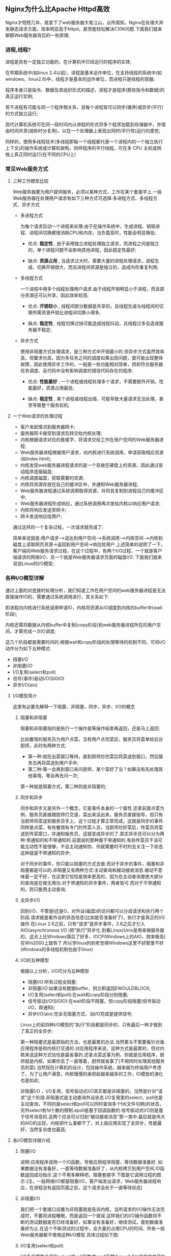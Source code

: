 ** Nginx为什么比Apache Httpd高效

   Nginx才短短几年，就拿下了web服务器大笔江山，众所周知，Nginx在处理大并发静态请求方面，效率明显高于httpd，甚至能轻松解决C10K问题.下面我们就来聊聊Web服务器背后的一些原理;
*** 进程,线程?

    进程是具有一定独立功能的，在计算机中已经运行的程序的实体;

    在早期系统中(如linux 2.4以前)，进程是基本运作单位，在支持线程的系统中(如windows，linux2.6)中，线程才是基本的运作单位，而进程只是线程的容器;

    程序本身只是指令、数据及其组织形式的描述，进程才是程序(那些指令和数据)的真正运行实例;

    若干进程有可能与同一个程序相关系，且每个进程皆可以同步(循序)或异步(平行)的方式独立运行;

    现代计算机系统可在同一段时间内以进程的形式将多个程序加载到存储器中，并借由时间共享(或称时分复用)，以在一个处理器上表现出同时(平行性)运行的感觉;

    同样的，使用多线程技术(多线程即每一个线程都代表一个进程内的一个独立执行上下文)的操作系统或计算机架构，同样程序的平行线程，可在多 CPU 主机或网络上真正同时运行(在不同的CPU上)
*** 常见Web服务方式
**** 三种工作模型比较

     Web服务器要为用户提供服务，必须以某种方式，工作在某个套接字上.一般Web服务器在处理用户请求有如下三种方式可选择:多进程方式、多线程方式、异步方式

     - 多进程方式

       为每个请求启动一个进程来处理.由于在操作系统中，生成进程、销毁进程、进程间切换都很消耗CPU和内存，当负载高时，性能会明显降低;

       - 优点: *稳定性* , 由于采用独立进程处理独立请求，而进程之间是独立的，单个进程问题不会影响其他进程，因此稳定性最好;

       - 缺点: *资源占用* , 当请求过大时，需要大量的进程处理请求，进程生成、切换开销很大，而且进程间资源是独立的，造成内存重复利用;

     - 多线程方式

       一个进程中用多个线程处理用户请求.由于线程开销明显小于进程，而且部分资源还可以共享，因此效率较高;

       - 优点: *开销较小* , 线程间部分数据是共享的，且线程生成与线程间的切换所需资源开销比进程间切换小得多;

       - 缺点: *稳定性* , 线程切换过快可能造成线程抖动，且线程过多会造成服务器不稳定;

     - 异步方式

       使用非阻塞方式处理请求，是三种方式中开销最小的.但异步方式虽然效率高，但要求也高，因为多任务之间的调度如果出现问题，就可能出现整体故障，因此使用异步工作的，一般是一些功能相对简单，但却符合服务器任务调度、且代码中没有影响调度的错误代码存在的程序;

       - 优点: *性能最好* , 一个进程或线程处理多个请求，不需要额外开销，性能最好，资源占用最低;

       - 缺点: *稳定性* , 某个进程或线程出错，可能导致大量请求无法处理，甚至导致整个服务宕机;
**** 一个Web请求的处理过程

     [[file:image/nginx-web-request.png]]

     - 客户发起情况到服务器网卡;
     - 服务器网卡接受到请求后转交给内核处理;
     - 内核根据请求对应的套接字，将请求交给工作在用户空间的Web服务器进程;
     - Web服务器进程根据用户请求，向内核进行系统调用，申请获取相应资源(如index.html);
     - 内核发现web服务器进程请求的是一个存放在硬盘上的资源，因此通过驱动程序连接磁盘;
     - 内核调度磁盘，获取需要的资源;
     - 内核将资源存放在自己的缓冲区中，并通知Web服务器进程;
     - Web服务器进程通过系统调用取得资源，并将其复制到进程自己的缓冲区中;
     - Web服务器进程形成响应，通过系统调用再次发给内核以响应用户请求;
     - 内核将响应发送至网卡;
     - 网卡发送响应给用户;


     通过这样的一个复杂过程，一次请求就完成了;

     简单来说就是:用户请求-->送达到用户空间-->系统调用-->内核空间-->内核到磁盘上读取网页资源->返回到用户空间->响应给用户.上述简单的说明了一下，客户端向Web服务请求过程，在这个过程中，有两个I/O过程，一个就是客户端请求的网络I/O，另一个就是Web服务器请求页面的磁盘I/O. 下面我们就来说说Linux的I/O模型;
*** 各种I/O模型详解

    通过上面的对连接的处理分析，我们知道工作在用户空间的web服务器进程是无法直接操作IO的，需要通过系统调用进行，其关系如下:

    [[file:image/nginx-io-module.png]]

    即进程向内核进行系统调用申请IO，内核将资源从IO调度到内核的buffer中(wait阶段);

    内核还需将数据从内核buffer中复制(copy阶段)到web服务器进程所在的用户空间，才算完成一次IO调度;

    这几个阶段都是需要时间的.根据wait和copy阶段的处理等待的机制不同，可将I/O动作分为如下五种模式:

      - 阻塞I/O
      - 非阻塞I/O
      - I/O复用(select和poll)
      - 信号(事件)驱动I/O(SIGIO)
      - 异步I/O(aio)
**** I/O模型简介

     这里有必要先解释一下阻塞、非阻塞，同步、异步、I/O的概念
***** 阻塞和非阻塞

      阻塞和非阻塞指的是执行一个操作是等操作结束再返回，还是马上返回;

      比如餐馆的服务员为用户点菜，当有用户点完菜后，服务员将菜单给后台厨师，此时有两种方式:

        - 第一种:就在出菜窗口等待，直到厨师炒完菜后将菜送到窗口，然后服务员再将菜送到用户手中;
        - 第二种:等一会再到窗口来问厨师，某个菜好了没？如果没有先处理其他事情，等会再去问一次;


	第一种就是阻塞方式，第二种则是非阻塞的;
***** 同步和异步

      同步和异步又是另外一个概念，它是事件本身的一个属性.还拿前面点菜为例，服务员直接跟厨师打交道，菜出来没出来，服务员直接指导，但只有当厨师将菜送到服务员手上，这个过程才算正常完成，这就是同步的事件.同样是点菜，有些餐馆有专门的传菜人员，当厨师炒好菜后，传菜员将菜送到传菜窗口，并通知服务员，这就变成异步的了.其实异步还可以分为两种:带通知的和不带通知的.前面说的那种属于带通知的.有些传菜员干活可能主动性不是很够，不会主动通知你，你就需要时不时的去关注一下状态.这种就是不带通知的异步;


      对于同步的事件，你只能以阻塞的方式去做.而对于异步的事件，阻塞和非阻塞都是可以的.非阻塞又有两种方式:主动查询和被动接收消息.被动不意味着一定不好，在这里它恰恰是效率更高的，因为在主动查询里绝大部分的查询是在做无用功.对于带通知的异步事件，两者皆可.而对于不带通知的，则只能用主动查询;
***** 全异步I/O

      回到I/O，不管是I还是O，对外设(磁盘)的访问都可以分成请求和执行两个阶段.请求就是看外设的状态信息(比如是否准备好了)，执行才是真正的I/O操作.在Linux 2.6之前，只有“请求”是异步事件，2.6之后才引入AIO(asynchronous I/O )把“执行”异步化.别看Linux/Unix是用来做服务器的，这点上比Windows落后了好多，IOCP(Windows上的AIO，效率极高)在Win2000上就有了.所以学linux的别老觉得Windows这里不好那里不好(Windows的多线程机制也由于linux)
***** I/O的五种模型

      根据以上分析，I/O可分为五种模型

      [[file:image/nginx-io-module-5.png]]

      - 阻塞I/O:所有过程全阻塞;
      - 非阻塞I/O:如果没有数据buffer，则立即返回EWOULDBLOCK;
      - I/O复用(select和poll):在wait和copy阶段分别阻塞;
      - 信号驱动I/O(SIGIO):在wait阶段不阻塞，但copy阶段阻塞(信号驱动I/O，即通知);
      - 异步I/O(aio):完全无阻塞方式，当I/O完成是提供信号;


      Linux上的前四种I/O模型的“执行”阶段都是同步的，只有最后一种才做到了真正的全异步;

      第一种阻塞式是最原始的方法，也是最累的办法.当然累与不累要看针对谁.应用程序是和内核打交道的.对应用程序来说，这种方式是最累的，但对内核来说这种方式恰恰是最省事的.还拿点菜这事为例，你就是应用程序，厨师就是内核，如果你去了一直等着，厨师就省事了(不用同时处理其他服务员的菜).当然现在计算机的设计，包括操作系统，越来越为终端用户考虑了，为了让用户满意，内核慢慢的承担起越来越多的工作，IO模型的演化也是如此;

      非阻塞I/O ，I/O复用，信号驱动式I/O其实都是非阻塞的，当然是针对“请求”这个阶段.非阻塞式是主动查询外设状态.I/O复用里的select，poll也是主动查询，不同的是select和poll可以同时查询多个fd(文件句柄)的状态，另外select有fd个数的限制.epoll是基于回调函数的.信号驱动式I/O则是基于信号消息的.这两个应该可以归到“被动接收消息”那一类中.最后就是伟大的AIO的出现，内核把什么事都干了，对上层应用实现了全异步，性能最好，当然复杂度也最高;
**** 各I/O模型详细介绍
***** 阻塞I/O

      说明:应用程序调用一个IO函数，导致应用程序阻塞，等待数据准备好. 如果数据没有准备好，一直等待数据准备好了，从内核拷贝到用户空间,IO函数返回成功指示.这个不用多解释吧，阻塞套接字.下图是它调用过程的图示:(注，一般网络I/O都是阻塞I/O，客户端发出请求，Web服务器进程响应，在进程没有返回页面之前，这个请求会处于一直等待状态)

      [[file:image/nginx-io-block.png]]
***** 非阻塞I/O

      我们把一个套接口设置为非阻塞就是告诉内核，当所请求的I/O操作无法完成时，不要将进程睡眠，而是返回一个错误.这样我们的I/O操作函数将不断的测试数据是否已经准备好，如果没有准备好，继续测试，直到数据准备好为止.在这个不断测试的过程中，会大量的占用CPU的时间，所有一般Web服务器都不使用这种I/O模型.具体过程如下图:

      [[file:image/nginx-io-not-block.png]]
*****  I/O复用(select和poll)

       I/O复用模型会用到select或poll函数或epoll函数(Linux2.6以后的内核开始支持)，这两个函数也会使进程阻塞，但是和阻塞I/O所不同的的，这两个函数可以同时阻塞多个I/O操作.而且可以同时对多个读操作，多个写操作的I/O函数进行检测，直到有数据可读或可写时，才真正调用I/O操作函数.具体过程如下图:

       [[file:image/nginx-io-select-block.png]]
***** 信号驱动I/O(SIGIO)

      首先，我们允许套接口进行信号驱动I/O，并安装一个信号处理函数，进程继续运行并不阻塞.当数据准备好时，进程会收到一个SIGIO信号，可以在信号处理函数中调用I/O操作函数处理数据.具体过程如下图:

      [[file:image/nginx-io-sigio.jpeg]]
***** 异步I/O(aio)

      当一个异步过程调用发出后，调用者不能立刻得到结果.实际处理这个调用的部件在完成后，通过状态、通知和回调来通知调用者的输入输出操作.具体过程如下图:

      [[file:image/nginx-io-aio.png]]
***** 模型总结(如下图)

      [[file:image/nginx-io-summary.png]]

      从上图中我们可以看出，可以看出，越往后，阻塞越少，理论上效率也是最优.其五种I/O模型中，前三种属于同步I/O，后两者属于异步I/O;

      同步I/O:
      #+BEGIN_EXAMPLE
      阻塞I/O
      非阻塞I/O
      I/O复用(select和poll)
      #+END_EXAMPLE

      异步I/O:
      #+BEGIN_EXAMPLE
      信号驱动I/O(SIGIO) (半异步)
      异步I/O(aio) (真正的异步)
      #+END_EXAMPLE

      异步 I/O 和 信号驱动I/O的区别:
      #+BEGIN_EXAMPLE
      信号驱动 I/O 模式下，内核可以复制的时候发送SIGIO消息通知给我们的应用程序;
      异步 I/O 模式下，内核在所有的操作都已经被内核操作结束之后才会通知我们的应用程序;
      #+END_EXAMPLE
**** Linux I/O模型的具体实现
***** 主要实现方式有以下几种

      #+BEGIN_EXAMPLE
      select
      poll
      epoll
      kqueue
      /dev/poll
      iocp
      #+END_EXAMPLE

      注，其中iocp是Windows实现的，select、poll、epoll是Linux实现的，kqueue是FreeBSD实现的，/dev/poll是SUN的Solaris实现的.select、poll对应第3种(I/O复用)模型，iocp对应第5种(异步I/O)模型，那么epoll、kqueue、/dev/poll呢？其实也同select属于同一种模型，只是更高级一些，可以看作有了第4种(信号驱动I/O)模型的某些特性，如callback机制;
***** 为什么epoll、kqueue、/dev/poll比select高级?

      答案是，他们无轮询.因为他们用callback取代了;

      想想看，当套接字比较多的时候，每次select()都要通过遍历FD_SETSIZE个Socket来完成调度，不管哪个Socket是活跃的，都遍历一遍, 这会浪费很多CPU时间;

      如果能给套接字注册某个回调函数，当他们活跃时，自动完成相关操作，那就避免了轮询，这正是epoll、kqueue、/dev/poll做的;

      这样子说可能不好理解，那么我说一个现实中的例子，假设你在大学读书，住的宿舍楼有很多间房间，你的朋友要来找你;

      select版宿管大妈就会带着你的朋友挨个房间去找，直到找到你为止;

      而epoll版宿管大妈会先记下每位同学的房间号，你的朋友来时，只需告诉你的朋友你住在哪个房间即可，不用亲自带着你的朋友满大楼找人;

      如果来了10000个人，都要找自己住这栋楼的同学时，select版和epoll版宿管大妈，谁的效率更高，不言自明.同理，在高并发服务器中，轮询I/O是最耗时间的操作之一，select、epoll、/dev/poll的性能谁的性能更高，同样十分明了;
***** Windows or *nix (IOCP or kqueue、epoll、/dev/poll)?

      诚然，Windows的IOCP非常出色，目前很少有支持asynchronous I/O的系统，但是由于其系统本身的局限性，大型服务器还是在UNIX下;

      而且正如上面所述，kqueue、epoll、/dev/poll 与 IOCP相比，就是多了一层从内核copy数据到应用层的阻塞，从而不能算作asynchronous I/O类.但是，这层小小的阻塞无足轻重，kqueue、epoll、/dev/poll 已经做得很优秀了;
***** 总结一些重点

      只有IOCP(windows实现)是asynchronous I/O，其他机制或多或少都会有一点阻塞;

      select(Linux实现)低效是因为每次它都需要轮询.但低效也是相对的，视情况而定，也可通过良好的设计改善;
      
      epoll(Linux实现)、kqueue(FreeBSD实现)、/dev/poll(Solaris实现)是Reacor模式，IOCP是Proactor模式;
      
      Apache 2.2.9之前只支持select模型，2.2.9之后支持epoll模型;
      
      Nginx 支持epoll模型;

      Java nio包是select模型;
*** Apache Httpd的工作模式
**** apache三种工作模式

     我们都知道Apache有三种工作模块，分别为prefork、worker、event

     - prefork:多进程，每个请求用一个进程响应，这个过程会用到select机制来通知.
     - worker:多线程，一个进程可以生成多个线程，每个线程响应一个请求，但通知机制还是select不过可以接受更多的请求.
     - event:基于异步I/O模型，一个进程或线程，每个进程或线程响应多个用户请求，它是基于事件驱动(也就是epoll机制)实现的;
**** prefork的工作原理

     如果不用“--with-mpm”显式指定某种MPM,prefork就是Unix平台上缺省的MPM.它所采用的预派生子进程方式也是 Apache1.3中采用的模式.prefork本身并没有使用到线程，2.0版使用它是为了与1.3版保持兼容性;另一方面，prefork用单独的子进程来处理不同的请求，进程之间是彼此独立的,这也使其成为最稳定的MPM之一;
**** worker的工作原理

     相对于prefork，worker是2.0版中全新的支持多线程和多进程混合模型的MPM.由于使用线程来处理，所以可以处理相对海量的请求，而系统资源的开销要小于基于进程的服务器.但是，worker也使用了多进程,每个进程又生成多个线程，以获得基于进程服务器的稳定性，这种MPM的工作方式将是Apache2.0的发展趋势;
**** event 基于事件机制的特性

     一个进程响应多个用户请求，利用callback机制，让套接字复用，请求过来后进程并不处理请求，而是直接交由其他机制来处理，通过epoll机制来通知请求是否完成;在这个过程中，进程本身一直处于空闲状态，可以一直接收用户请求.可以实现一个进程程响应多个用户请求.支持持海量并发连接数，消耗更少的资源;
*** 如何提高Web服务器的并发连接处理能力

    有几个基本条件:

      - 基于线程，即一个进程生成多个线程，每个线程响应用户的每个请求;
      - 基于事件的模型，一个进程处理多个请求，并且通过epoll机制来通知用户请求完成;
      - 基于磁盘的AIO(异步I/O);
      - 支持mmap内存映射;


    传统的web服务器，进行页面输入时，都是将磁盘的页面先输入到内核缓存中，再由内核缓存中复制一份到web服务器上，mmap机制就是让内核缓存与磁盘进行映射，web服务器，直接复制页面内容即可.不需要先把磁盘的上的页面先输入到内核缓存去;

    刚好，Nginx 支持以上所有特性.所以Nginx官网上说，Nginx支持50000并发，是有依据的;
*** Nginx优异之处
**** 简介

     传统上基于进程或线程模型架构的web服务通过每进程或每线程处理并发连接请求，这势必会在网络和I/O操作时产生阻塞，其另一个必然结果则是对内存或CPU的利用率低下;

     生成一个新的进程/线程需要事先备好其运行时环境，这包括为其分配堆内存和栈内存，以及为其创建新的执行上下文等;

     这些操作都需要占用CPU，而且过多的进程/线程还会带来线程抖动或频繁的上下文切换，系统性能也会由此进一步下降;

     另一种高性能web服务器/web服务器反向代理:Nginx(Engine X)，nginx的主要着眼点就是其高性能以及对物理计算资源的高密度利用，因此其采用了不同的架构模型;

     受启发于多种操作系统设计中基于“事件”的高级处理机制，nginx采用了模块化、事件驱动、异步、单线程及非阻塞的架构，并大量采用了多路复用及事件通知机制;

     在nginx中，连接请求由为数不多的几个仅包含一个线程的进程worker, 以高效的回环(run-loop)机制进行处理，而每个worker可以并行处理数千个的并发连接及请求;
**** Nginx 工作原理

     Nginx会按需同时运行多个进程:一个主进程(master)和几个工作进程(worker)，配置了缓存时还会有缓存加载器进程(cache loader)和缓存管理器进程(cache manager)等.所有进程均是仅含有一个线程，并主要通过“共享内存”的机制实现进程间通信.主进程以root用户身份运行，而worker、cache loader和cache manager均应以非特权用户身份运行;

     主进程主要完成如下工作:

     #+BEGIN_EXAMPLE
     读取并验正配置信息;
     创建、绑定及关闭套接字;
     启动、终止及维护worker进程的个数;
     无须中止服务而重新配置工作特性;
     控制非中断式程序升级，启用新的二进制程序并在需要时回滚至老版本;
     重新打开日志文件;
     编译嵌入式perl脚本;
     worker进程主要完成的任务包括:
     接收、传入并处理来自客户端的连接;
     提供反向代理及过滤功能;
     nginx任何能完成的其它任务;
     #+END_EXAMPLE
     注:如果负载以CPU密集型应用为主，如SSL或压缩应用，则worker数应与CPU数相同;如果负载以IO密集型为主，如响应大量内容给客户端，则worker数应该为CPU个数的1.5或2倍;
**** Nginx 架构

     Nginx的代码是由一个核心和一系列的模块组成, 核心主要用于提供Web Server的基本功能，以及Web和Mail反向代理的功能;

     还用于启用网络协议，创建必要的运行时环境以及确保不同的模块之间平滑地进行交互;

     不过，大多跟协议相关的功能和某应用特有的功能都是由nginx的模块实现的;

     这些功能模块大致可以分为事件模块、阶段性处理器、输出过滤器、变量处理器、协议、upstream和负载均衡几个类别，这些共同组成了nginx的http功能;

     事件模块主要用于提供OS独立的(不同操作系统的事件机制有所不同)事件通知机制如kqueue或epoll等;

     协议模块则负责实现nginx通过http、tls/ssl、smtp、pop3以及imap与对应的客户端建立会话;

     在Nginx内部，进程间的通信是通过模块的pipeline或chain实现的;换句话说，每一个功能或操作都由一个模块来实现;

     例如，压缩、通过FastCGI或uwsgi协议与upstream服务器通信，以及与memcached建立会话等;
**** Nginx 基础功能

     - 处理静态文件，索引文件以及自动索引;
     - 反向代理加速(无缓存)，简单的负载均衡和容错;
     - FastCGI，简单的负载均衡和容错;
     - 模块化的结构.过滤器包括gzipping, byte ranges, chunked responses, 以及 SSI-filter .在SSI过滤器中，到同一个 proxy 或者 FastCGI 的多个子请求并发处理;
     - SSL 和 TLS SNI 支持;
**** Nginx IMAP/POP3 代理服务功能

     - 使用外部 HTTP 认证服务器重定向用户到 IMAP/POP3 后端;
     - 使用外部 HTTP 认证服务器认证用户后连接重定向到内部的 SMTP 后端;
     - 认证方法:
     - POP3: POP3 USER/PASS, APOP, AUTH LOGIN PLAIN CRAM-MD5;
     - IMAP: IMAP LOGIN;
     - SMTP: AUTH LOGIN PLAIN CRAM-MD5;
     - SSL 支持;
     - 在 IMAP 和 POP3 模式下的 STARTTLS 和 STLS 支持;
**** Nginx 支持的操作系统

     - FreeBSD 3.x, 4.x, 5.x, 6.x i386; FreeBSD 5.x, 6.x amd64;
     - Linux 2.2, 2.4, 2.6 i386; Linux 2.6 amd64;
     - Solaris 8 i386; Solaris 9 i386 and sun4u; Solaris 10 i386;
     - MacOS X (10.4) PPC;
     - Windows 编译版本支持 windows 系列操作系统;
**** Nginx 结构与扩展

     - 一个主进程和多个工作进程，工作进程运行于非特权用户;
     - kqueue (FreeBSD 4.1+), epoll (Linux 2.6+), rt signals (Linux 2.2.19+), /dev/poll (Solaris 7 11/99+), select, 以及 poll 支持;
     - kqueue支持的不同功能包括 EV_CLEAR, EV_DISABLE (临时禁止事件)， NOTE_LOWAT, EV_EOF, 有效数据的数目，错误代码;
     - sendfile (FreeBSD 3.1+), sendfile (Linux 2.2+), sendfile64 (Linux 2.4.21+), 和 sendfilev (Solaris 8 7/01+) 支持;
     - 输入过滤 (FreeBSD 4.1+) 以及 TCP_DEFER_ACCEPT (Linux 2.4+) 支持;
     - 10,000 非活动的 HTTP keep-alive 连接仅需要 2.5M 内存.
     - 最小化的数据拷贝操作;
**** Nginx 其他HTTP功能

     - 基于IP 和名称的虚拟主机服务;
     - Memcached 的 GET 接口;
     - 支持 keep-alive 和管道连接;
     - 灵活简单的配置;
     - 重新配置和在线升级而无须中断客户的工作进程;
     - 可定制的访问日志，日志写入缓存，以及快捷的日志回卷;
     - 4xx-5xx 错误代码重定向;
     - 基于 PCRE 的 rewrite 重写模块;
     - 基于客户端 IP 地址和 HTTP 基本认证的访问控制;
     - PUT, DELETE, 和 MKCOL 方法;
     - 支持 FLV (Flash 视频);
     - 带宽限制;
**** 为什么选择Nginx

     - 在高连接并发的情况下，Nginx是Apache服务器不错的替代品: Nginx在美国是做虚拟主机生意的老板们经常选择的软件平台之一. 能够支持高达 50,000 个并发连接数的响应, 感谢Nginx为我们选择了 epoll and kqueue 作为开发模型.

     - Nginx作为负载均衡服务器: Nginx 既可以在内部直接支持 Rails 和 PHP 程序对外进行服务, 也可以支持作为 HTTP代理 服务器对外进行服务. Nginx采用C进行编写, 不论是系统资源开销还是CPU使用效率都比 Perlbal 要好很多.

     - 作为邮件代理服务器: Nginx 同时也是一个非常优秀的邮件代理服务器(最早开发这个产品的目的之一也是作为邮件代理服务器), Last.fm 描述了成功并且美妙的使用经验.

     - Nginx 安装非常的简单 , 配置文件非常简洁(还能够支持perl语法),Bugs 非常少的服务器: Nginx 启动特别容易, 并且几乎可以做到7*24不间断运行，即使运行数个月也不需要重新启动. 你还能够 不间断服务的情况下进行软件版本的升级 .

     - Nginx 的诞生主要解决C10K问题;
